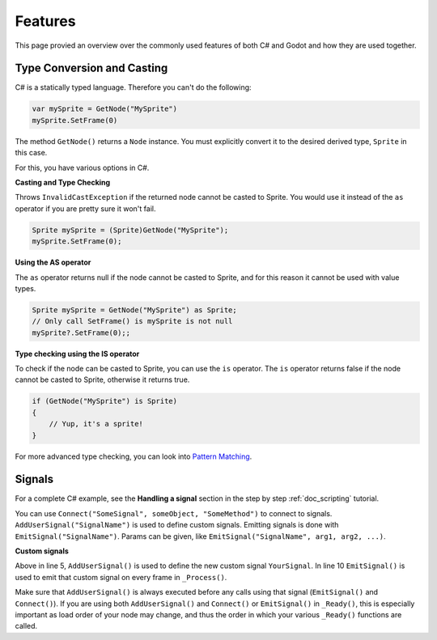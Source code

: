 .. _doc_c_sharp_features:

Features
============

This page provied an overview over the commonly used features of both C# and Godot
and how they are used together.

Type Conversion and Casting
---------------------------

C# is a statically typed language. Therefore you can't do the following:

.. code-block:: csharp

    var mySprite = GetNode("MySprite")
    mySprite.SetFrame(0)

The method ``GetNode()`` returns a ``Node`` instance.
You must explicitly convert it to the desired derived type, ``Sprite`` in this case.

For this, you have various options in C#.

**Casting and Type Checking**

Throws ``InvalidCastException`` if the returned node cannot be casted to Sprite.
You would use it instead of the ``as`` operator if you are pretty sure it won't fail.

.. code-block:: csharp

    Sprite mySprite = (Sprite)GetNode("MySprite");
    mySprite.SetFrame(0);

**Using the AS operator**

The ``as`` operator returns null if the node cannot be casted to Sprite,
and for this reason it cannot be used with value types.

.. code-block:: csharp

    Sprite mySprite = GetNode("MySprite") as Sprite;
    // Only call SetFrame() is mySprite is not null
    mySprite?.SetFrame(0);;

**Type checking using the IS operator**

To check if the node can be casted to Sprite, you can use the ``is`` operator.
The ``is`` operator returns false if the node cannot be casted to Sprite,
otherwise it returns true.

.. code-block:: csharp

    if (GetNode("MySprite") is Sprite)
    {
        // Yup, it's a sprite!
    }

For more advanced type checking, you can look into `Pattern Matching <https://docs.microsoft.com/en-us/dotnet/csharp/pattern-matching>`_.

Signals
-------

For a complete C# example, see the **Handling a signal** section in the step by step :ref:`doc_scripting` tutorial.

You can use ``Connect("SomeSignal", someObject, "SomeMethod")`` to connect to signals.
``AddUserSignal("SignalName")`` is used to define custom signals.
Emitting signals is done with ``EmitSignal("SignalName")``. Params can be given, like ``EmitSignal("SignalName", arg1, arg2, ...)``.

**Custom signals**

.. code-block:: csharp
   :emphasize-lines: 5, 10
   :linenos:

    public class ExampleScript : Node
    {
        public override void _Ready()
        {
            AddUserSignal("YourSignal");
        }

        public override void _Process(float delta)
        {
            EmitSignal("YourSignal");
        }
    }

Above in line 5, ``AddUserSignal()`` is used to define the new custom signal ``YourSignal``.
In line 10 ``EmitSignal()`` is used to emit that custom signal on every frame in ``_Process()``.

Make sure that ``AddUserSignal()`` is always executed before any calls using that signal (``EmitSignal()`` and ``Connect()``).
If you are using both ``AddUserSignal()`` and ``Connect()`` or ``EmitSignal()`` in ``_Ready()``, this is especially important as load order of your node may change,
and thus the order in which your various ``_Ready()`` functions are called.
